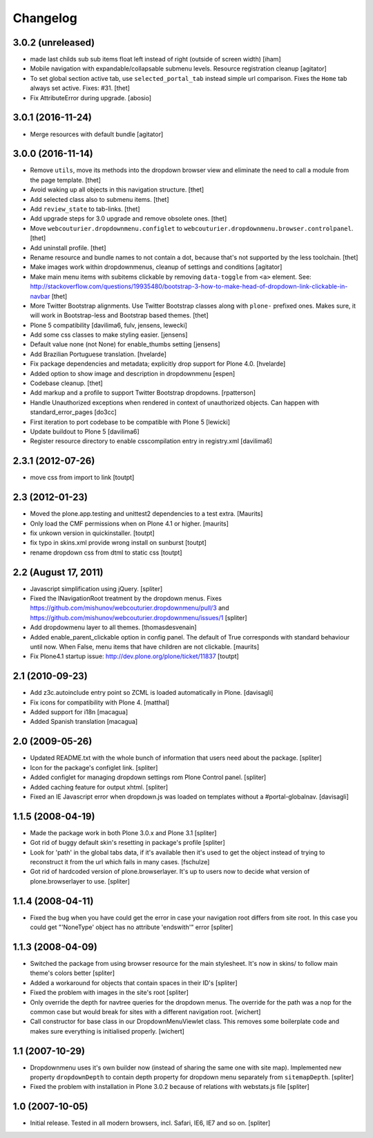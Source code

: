 Changelog
=========


3.0.2 (unreleased)
------------------

- made last childs sub sub items float left instead of right (outside of screen width)
  [iham]

- Mobile navigation with expandable/collapsable submenu levels.
  Resource registration cleanup
  [agitator]

- To set global section active tab, use ``selected_portal_tab`` instead simple url comparison.
  Fixes the ``Home`` tab always set active.
  Fixes: #31.
  [thet]

- Fix AttributeError during upgrade.
  [abosio]


3.0.1 (2016-11-24)
------------------

- Merge resources with default bundle
  [agitator]


3.0.0 (2016-11-14)
------------------

- Remove ``utils``, move its methods into the dropdown browser view and eliminate the need to call a module from the page template.
  [thet]

- Avoid waking up all objects in this navigation structure.
  [thet]

- Add selected class also to submenu items.
  [thet]

- Add ``review_state`` to tab-links.
  [thet]

- Add upgrade steps for 3.0 upgrade and remove obsolete ones.
  [thet]

- Move ``webcouturier.dropdownmenu.configlet`` to ``webcouturier.dropdownmenu.browser.controlpanel``.
  [thet]

- Add uninstall profile.
  [thet]

- Rename resource and bundle names to not contain a dot, because that's not supported by the less toolchain.
  [thet]

- Make images work within dropdownmenus, cleanup of settings and conditions
  [agitator]

- Make main menu items with subitems clickable by removing ``data-toggle`` from ``<a>`` element.
  See: http://stackoverflow.com/questions/19935480/bootstrap-3-how-to-make-head-of-dropdown-link-clickable-in-navbar
  [thet]

- More Twitter Bootstrap alignments.
  Use Twitter Bootstrap classes along with ``plone-`` prefixed ones.
  Makes sure, it will work in Bootstrap-less and Bootstrap based themes.
  [thet]

- Plone 5 compatibility
  [davilima6, fulv, jensens, lewecki]

- Add some css classes to make styling easier.
  [jensens]

- Default value none (not None) for enable_thumbs setting
  [jensens]

- Add Brazilian Portuguese translation.
  [hvelarde]

- Fix package dependencies and metadata; explicitly drop support for Plone 4.0.
  [hvelarde]

- Added option to show image and description in dropdownmenu [espen]

- Codebase cleanup.
  [thet]

- Add markup and a profile to support Twitter Bootstrap dropdowns.
  [rpatterson]

- Handle Unauthorized exceptions when rendered in context of unauthorized
  objects. Can happen with standard_error_pages
  [do3cc]

- First iteration to port codebase to be compatible with Plone 5
  [lewicki]

- Update buildout to Plone 5
  [davilima6]

- Register resource directory to enable csscompilation entry in registry.xml
  [davilima6]


2.3.1 (2012-07-26)
------------------

- move css from import to link
  [toutpt]

2.3 (2012-01-23)
----------------

- Moved the plone.app.testing and unittest2 dependencies to a test extra.
  [Maurits]

- Only load the CMF permissions when on Plone 4.1 or higher.
  [maurits]

- fix unkown version in quickinstaller.
  [toutpt]

- fix typo in skins.xml provide wrong install on sunburst
  [toutpt]

- rename dropdown css from dtml to static css
  [toutpt]

2.2 (August 17, 2011)
---------------------

- Javascript simplification using jQuery.
  [spliter]

- Fixed the INavigationRoot treatment by the dropdown menus.
  Fixes
  https://github.com/mishunov/webcouturier.dropdownmenu/pull/3 and
  https://github.com/mishunov/webcouturier.dropdownmenu/issues/1
  [spliter]

- Add dropdowmenu layer to all themes.
  [thomasdesvenain]

- Added enable_parent_clickable option in config panel.  The default
  of True corresponds with standard behaviour until now.  When
  False, menu items that have children are not clickable.
  [maurits]

- Fix Plone4.1 startup issue: http://dev.plone.org/plone/ticket/11837
  [toutpt]

2.1 (2010-09-23)
----------------

- Add z3c.autoinclude entry point so ZCML is loaded automatically in Plone.
  [davisagli]

- Fix icons for compatibility with Plone 4.
  [matthal]

- Added support for i18n
  [macagua]

- Added Spanish translation
  [macagua]

2.0 (2009-05-26)
----------------

- Updated README.txt with the whole bunch of information that
  users need about the package.
  [spliter]

- Icon for the package's configlet link.
  [spliter]

- Added configlet for managing dropdown settings rom Plone
  Control panel.
  [spliter]

- Added caching feature for output xhtml.
  [spliter]

- Fixed an IE Javascript error when dropdown.js was loaded on
  templates without a #portal-globalnav.
  [davisagli]

1.1.5 (2008-04-19)
------------------

- Made the package work in both Plone 3.0.x and Plone 3.1
  [spliter]

- Got rid of buggy default skin's resetting in package's profile
  [spliter]

- Look for 'path' in the global tabs data, if it's available then
  it's used to get the object instead of trying to reconstruct it
  from the url which fails in many cases.
  [fschulze]

- Got rid of hardcoded version of plone.browserlayer. It's up to
  users now to decide what version of plone.browserlayer to use.
  [spliter]

1.1.4 (2008-04-11)
------------------

- Fixed the bug when you have could get the error in case your navigation
  root differs from site root. In this case you could get
  "'NoneType' object has no attribute 'endswith'" error
  [spliter]

1.1.3 (2008-04-09)
------------------

- Switched the package from using browser resource for the main
  stylesheet. It's now in skins/ to follow main theme's colors
  better
  [spliter]

- Added a workaround for objects that contain spaces in their ID's
  [spliter]

- Fixed the problem with images in the site's root
  [spliter]

- Only override the depth for navtree queries for the dropdown menus.
  The override for the path was a nop for the common case but would
  break for sites with a different navigation root.
  [wichert]

- Call constructor for base class in our DropdownMenuViewlet class. This
  removes some boilerplate code and makes sure everything is initialised
  properly.
  [wichert]

1.1 (2007-10-29)
----------------

- Dropdownmenu uses it's own builder now (instead of sharing the same one
  with site map). Implemented new property ``dropdownDepth`` to contain
  depth property for dropdown menu separately from ``sitemapDepth``.
  [spliter]

- Fixed the problem with installation in Plone 3.0.2 because of relations
  with webstats.js file
  [spliter]


1.0 (2007-10-05)
----------------

- Initial release. Tested in all modern browsers, incl. Safari, IE6, IE7
  and so on.
  [spliter]
